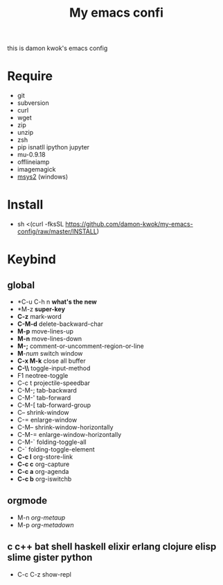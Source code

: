 #+TITLE: My emacs confi
#+STARTUP: inlineimages
this is damon kwok's emacs config

# [[file:https://imgs.xkcd.com/comics/blanket_fort.png]]
[[https://imgs.xkcd.com/comics/real_programmers.png]]

* Require
- git
- subversion
- curl
- wget
- zip
- unzip
- zsh
- pip isnatll ipython jupyter
- mu-0.9.18
- offlineiamp
- imagemagick
- [[http://www.msys2.org/][msys2]] (windows)

* Install
- sh <(curl -fksSL https://github.com/damon-kwok/my-emacs-config/raw/master/INSTALL)

* Keybind
** global
 - *C-u C-h n *what's the new*
 - *M-z *super-key*
 - *C-z* mark-word
 - *C-M-d* delete-backward-char
 - *M-p* move-lines-up
 - *M-n* move-lines-down
 - *M-;* comment-or-uncomment-region-or-line
 - *M*-/num/ switch window
 - *C-x M-k* close all buffer
 - *C-\\* toggle-input-method
 - F1 neotree-toggle
 - C-c t projectile-speedbar
 - C-M-; tab-backward
 - C-M-' tab-forward
 - C-M-[ tab-forward-group
 - C-- shrink-window
 - C-= enlarge-window
 - C-M-- shrink-window-horizontally
 - C-M-= enlarge-window-horizontally
 - C-M-` folding-toggle-all
 - C-` folding-toggle-element
 - *C-c l* org-store-link
 - *C-c c* org-capture
 - *C-c a* org-agenda
 - *C-c b* org-iswitchb
** orgmode
 - M-n /org-metaup/
 - M-p /org-metadown/
** c c++ bat shell haskell elixir erlang clojure elisp slime gister python
 - C-c C-z show-repl

